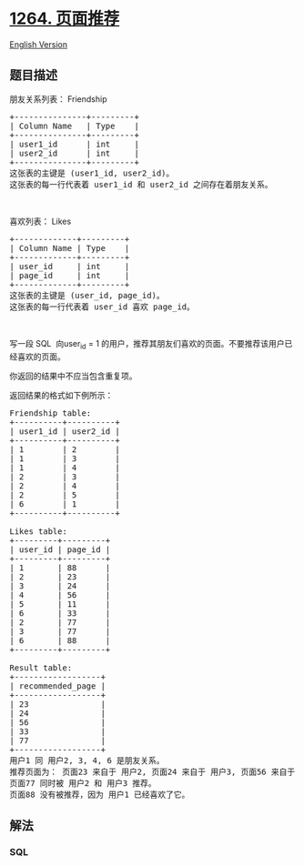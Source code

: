 * [[https://leetcode-cn.com/problems/page-recommendations][1264.
页面推荐]]
  :PROPERTIES:
  :CUSTOM_ID: 页面推荐
  :END:
[[./solution/1200-1299/1264.Page Recommendations/README_EN.org][English
Version]]

** 题目描述
   :PROPERTIES:
   :CUSTOM_ID: 题目描述
   :END:

#+begin_html
  <!-- 这里写题目描述 -->
#+end_html

#+begin_html
  <p>
#+end_html

朋友关系列表： Friendship

#+begin_html
  </p>
#+end_html

#+begin_html
  <pre>
  +---------------+---------+
  | Column Name   | Type    |
  +---------------+---------+
  | user1_id      | int     |
  | user2_id      | int     |
  +---------------+---------+
  这张表的主键是 (user1_id, user2_id)。
  这张表的每一行代表着 user1_id 和 user2_id 之间存在着朋友关系。
  </pre>
#+end_html

#+begin_html
  <p>
#+end_html

 

#+begin_html
  </p>
#+end_html

#+begin_html
  <p>
#+end_html

喜欢列表： Likes

#+begin_html
  </p>
#+end_html

#+begin_html
  <pre>
  +-------------+---------+
  | Column Name | Type    |
  +-------------+---------+
  | user_id     | int     |
  | page_id     | int     |
  +-------------+---------+
  这张表的主键是 (user_id, page_id)。
  这张表的每一行代表着 user_id 喜欢 page_id。
  </pre>
#+end_html

#+begin_html
  <p>
#+end_html

 

#+begin_html
  </p>
#+end_html

#+begin_html
  <p>
#+end_html

写一段 SQL  向user_id = 1
的用户，推荐其朋友们喜欢的页面。不要推荐该用户已经喜欢的页面。

#+begin_html
  </p>
#+end_html

#+begin_html
  <p>
#+end_html

你返回的结果中不应当包含重复项。

#+begin_html
  </p>
#+end_html

#+begin_html
  <p>
#+end_html

返回结果的格式如下例所示：

#+begin_html
  </p>
#+end_html

#+begin_html
  <pre>
  Friendship table:
  +----------+----------+
  | user1_id | user2_id |
  +----------+----------+
  | 1        | 2        |
  | 1        | 3        |
  | 1        | 4        |
  | 2        | 3        |
  | 2        | 4        |
  | 2        | 5        |
  | 6        | 1        |
  +----------+----------+
   
  Likes table:
  +---------+---------+
  | user_id | page_id |
  +---------+---------+
  | 1       | 88      |
  | 2       | 23      |
  | 3       | 24      |
  | 4       | 56      |
  | 5       | 11      |
  | 6       | 33      |
  | 2       | 77      |
  | 3       | 77      |
  | 6       | 88      |
  +---------+---------+

  Result table:
  +------------------+
  | recommended_page |
  +------------------+
  | 23               |
  | 24               |
  | 56               |
  | 33               |
  | 77               |
  +------------------+
  用户1 同 用户2, 3, 4, 6 是朋友关系。
  推荐页面为： 页面23 来自于 用户2, 页面24 来自于 用户3, 页面56 来自于 用户3 以及 页面33 来自于 用户6。
  页面77 同时被 用户2 和 用户3 推荐。
  页面88 没有被推荐，因为 用户1 已经喜欢了它。
  </pre>
#+end_html

** 解法
   :PROPERTIES:
   :CUSTOM_ID: 解法
   :END:

#+begin_html
  <!-- 这里可写通用的实现逻辑 -->
#+end_html

#+begin_html
  <!-- tabs:start -->
#+end_html

*** *SQL*
    :PROPERTIES:
    :CUSTOM_ID: sql
    :END:
#+begin_src sql
#+end_src

#+begin_html
  <!-- tabs:end -->
#+end_html
